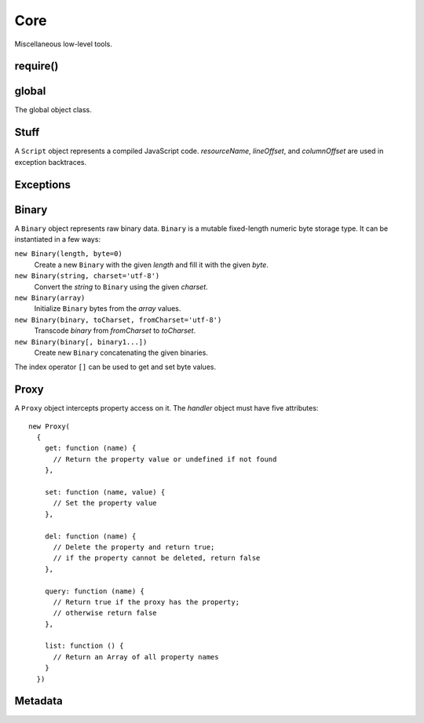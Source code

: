 ====
Core
====

Miscellaneous low-level tools.


require()
=========

.. function:: require(id)
              require(lib, version, id='index')

   Return an exported API of a module.

   The first form exports a module of the current application. *id* is
   a module identifier; The ``'.js'`` extension is appended to it to
   form a file path. *id* is relative if it starts with ``'./'`` or
   ``'../'``; otherwise *id* is top-level.

   The second form exports a module of the application *lib* from the
   subdirectory *version*.

   A foreign module may not have finished executing at the time it is
   required by one of its transitive dependencies; in this case, the
   object returned by ``require()`` contains the exports that the
   foreign module has prepared before the call to ``require()`` that
   led to the current module's execution.

   ``require()`` has the ``main`` property which is a reference to the
   ``module`` object of the ``main`` module of the application being
   executed.

   This function conforms to the `CommonJS Modules 1.1.1 proposal`__.

__ http://wiki.commonjs.org/wiki/Modules/1.1.1

.. data:: exports

   A module-scope object that the module may add its API to.

.. data:: module

   A module-scope object describing the current module. Has the
   following properties.

   ``exports``
      The module :data:`exports` object.

   ``id``
      The module identifier.

   ``version``
      The package version, i.e., the base directory of top-level
      identifiers.

   ``app``
      The module application.

   ``owner``
      The spot owner. Does not exist in release versions.

   ``spot``
      The spot name. Does not exist in release versions.


global
======

.. data:: global

   The global object reference; an analog of the ``window`` property
   in client-side JavaScript.

.. class:: Global

   The global object class.


Stuff
=====

.. function:: readCode([appName,] path)

   Return contents of a code file as a ``string``. If *appName* is a
   name of the executing application, search for a file in the
   executing code base; otherwise search for it in the release code
   base of the specified application. If *appName* is omitted, it
   defaults to the name of the executing application. *path* separator
   is the slash (``'/'``).

.. function:: getCodeModDate([appName,] path)

   Return a modification ``Date`` of a code entry.

.. function:: set(object, name, attributes, value)

   Set the property *name* of *object* to *value*; if the property was
   not defined before, it's created with *attributes*. There are four
   property attributes available:

   .. data:: COMMON

      Common: no special treatment.

   .. data:: READONLY

      Read-only: values of ``READONLY`` properties cannot be changed.

   .. data:: HIDDEN

      Non-enumerable: ``HIDDEN`` properties do not appear in
      ``for..in`` loops.

   .. data:: PERMANENT

      Non-deletable: ``PERMANENT`` properties cannot be deleted.

   Several attributes can be combined by the "bitwise or" operator
   ``|``::

      (function ()
      {
        var object = {};
        set(object, 'x', READONLY | HIDDEN | PERMANENT, 42);
        assertSame(object.x, 42);
        object.x = 0;
        assertSame(object.x, 42);
        assertEqual(keys(object), []);
        assert(!delete object.x);
        assertSame(object.x, 42);
      })()

.. function:: hash(value)

   Return an identity hash of an object if ``typeof(value)`` is either
   ``'object'`` or ``'function'``; return 0 otherwise. An :dfn:`object
   identity hash` is a non-zero integer; it's **not** guaranteed to be
   unique.

.. function:: construct(constructor, args)

   Instantiate *constructor* with *args*; *args* must be a list.

.. class:: Script(source[, resourceName, [lineOffset, [columnOffset]]])

   A ``Script`` object represents a compiled JavaScript
   code. *resourceName*, *lineOffset*, and *columnOffset* are used in
   exception backtraces.

   .. method:: run()

      Run the script; return the evaluation value.


Exceptions
==========

.. exception:: ValueError

   Inappropriate argument value (of correct type).

.. exception:: UsageError

   Function was used in a wrong way.

.. exception:: NotImplementedError

   Function hasn't been implemented yet.


Binary
======

.. class:: Binary()

   A ``Binary`` object represents raw binary data. ``Binary`` is a
   mutable fixed-length numeric byte storage type. It can be
   instantiated in a few ways:

   ``new Binary(length, byte=0)``
      Create a new ``Binary`` with the given *length* and fill it with
      the given *byte*.

   ``new Binary(string, charset='utf-8')``
      Convert the *string* to ``Binary`` using the given *charset*.

   ``new Binary(array)``
      Initialize ``Binary`` bytes from the *array* values.

   ``new Binary(binary, toCharset, fromCharset='utf-8')``
      Transcode *binary* from *fromCharset* to *toCharset*.

   ``new Binary(binary[, binary1...])``
      Create new ``Binary`` concatenating the given binaries.

   The index operator ``[]`` can be used to get and set byte values.

   .. attribute:: length

      The length of the byte sequence. Cannot be changed.

   .. method:: toString(charset='utf-8')

      Convert to ``string`` using the given *charset*.

   .. method:: range(start=0, stop=length)

      Return a new ``Binary`` that views the given range of this
      ``Binary``.

   .. method:: fill(byte=0)

      Fill the ``Bynary`` by the given *byte*.

   .. method:: indexOf(value, start=0)

      Return the index of the first occurence of *value*, starting
      search at *start*; return ``-1`` if *value* is not
      found. *value* can be ``Binary`` or ``string``.

   .. method:: lastIndexOf(value, start=length)

      Return the index of the last occurence of *value*, starting
      search at *start*; return ``-1`` if *value* is not
      found. *value* can be ``Binary`` or ``string``.

   .. method:: md5()

      Calculate the MD5 hash and return it as a ``string`` hex dump.

   .. method:: sha1()

      Calculate the SHA1 hash and return it as a ``string`` hex dump.

.. exception:: ConversionError

   Failed to encode, decode, or transcode data.


Proxy
=====

.. class:: Proxy(handler)

   A ``Proxy`` object intercepts property access on it. The *handler*
   object must have five attributes::

      new Proxy(
        {
          get: function (name) {
            // Return the property value or undefined if not found
          },

          set: function (name, value) {
            // Set the property value
          },

          del: function (name) {
            // Delete the property and return true;
            // if the property cannot be deleted, return false
          },

          query: function (name) {
            // Return true if the proxy has the property;
            // otherwise return false
          },

          list: function () {
            // Return an Array of all property names
          }
        })


Metadata
========

.. function:: getAppDescription(appName)

   Return an object describing the given application. The object has
   the following properties:

   ``name``
      The application name.

   ``admin``
      The name of the application admin.

   ``developers``
      A sorted ``Array`` of the names of the application developers.

   ``summary``
      The application summary.

   ``description``
      The application description.

   ``labels``
      A sorted ``Array`` of the application labels.

.. function:: getAdminedApps(userName)

   Return names of applications admined by the given user.

.. function:: getDevelopedApps(userName)

   Return names of applications developed by the given user.

